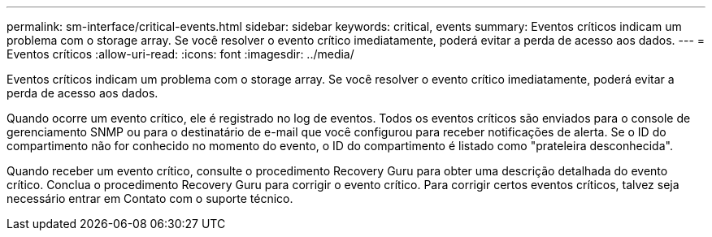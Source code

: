 ---
permalink: sm-interface/critical-events.html 
sidebar: sidebar 
keywords: critical, events 
summary: Eventos críticos indicam um problema com o storage array. Se você resolver o evento crítico imediatamente, poderá evitar a perda de acesso aos dados. 
---
= Eventos críticos
:allow-uri-read: 
:icons: font
:imagesdir: ../media/


[role="lead"]
Eventos críticos indicam um problema com o storage array. Se você resolver o evento crítico imediatamente, poderá evitar a perda de acesso aos dados.

Quando ocorre um evento crítico, ele é registrado no log de eventos. Todos os eventos críticos são enviados para o console de gerenciamento SNMP ou para o destinatário de e-mail que você configurou para receber notificações de alerta. Se o ID do compartimento não for conhecido no momento do evento, o ID do compartimento é listado como "prateleira desconhecida".

Quando receber um evento crítico, consulte o procedimento Recovery Guru para obter uma descrição detalhada do evento crítico. Conclua o procedimento Recovery Guru para corrigir o evento crítico. Para corrigir certos eventos críticos, talvez seja necessário entrar em Contato com o suporte técnico.
